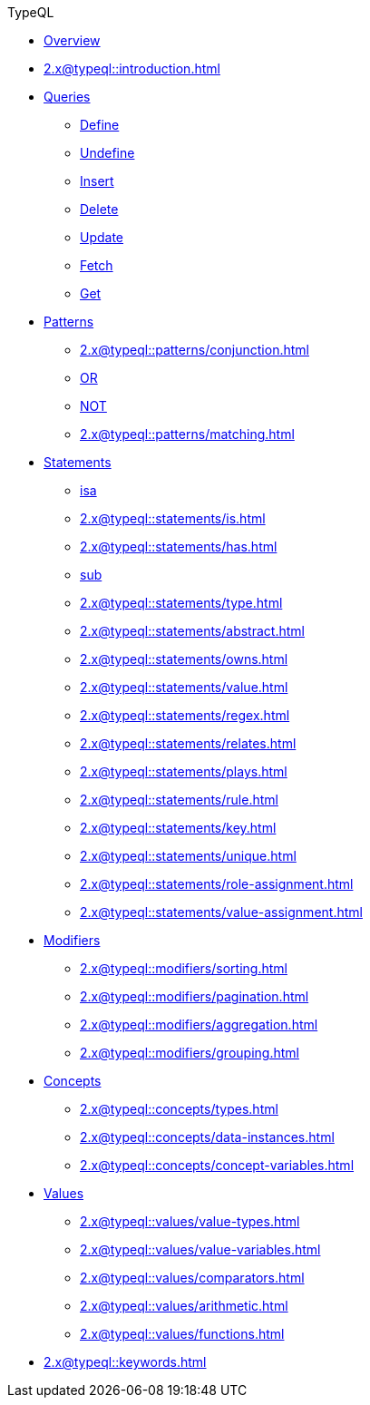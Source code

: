// TypeQL
.TypeQL
* xref:2.x@typeql::overview.adoc[Overview]
* xref:2.x@typeql::introduction.adoc[]

* xref:2.x@typeql::queries/overview.adoc[Queries]
** xref:2.x@typeql::queries/define.adoc[Define]
** xref:2.x@typeql::queries/undefine.adoc[Undefine]
** xref:2.x@typeql::queries/insert.adoc[Insert]
** xref:2.x@typeql::queries/delete.adoc[Delete]
** xref:2.x@typeql::queries/update.adoc[Update]
** xref:2.x@typeql::queries/fetch.adoc[Fetch]
** xref:2.x@typeql::queries/get.adoc[Get]

* xref:2.x@typeql::patterns/overview.adoc[Patterns]
** xref:2.x@typeql::patterns/conjunction.adoc[]
** xref:2.x@typeql::patterns/disjunction.adoc[OR]
** xref:2.x@typeql::patterns/negation.adoc[NOT]
** xref:2.x@typeql::patterns/matching.adoc[]

* xref:2.x@typeql::statements/overview.adoc[Statements]
** xref:2.x@typeql::statements/isa.adoc[isa]
** xref:2.x@typeql::statements/is.adoc[]
** xref:2.x@typeql::statements/has.adoc[]
** xref:2.x@typeql::statements/sub.adoc[sub]
** xref:2.x@typeql::statements/type.adoc[]
** xref:2.x@typeql::statements/abstract.adoc[]
** xref:2.x@typeql::statements/owns.adoc[]
** xref:2.x@typeql::statements/value.adoc[]
** xref:2.x@typeql::statements/regex.adoc[]
** xref:2.x@typeql::statements/relates.adoc[]
** xref:2.x@typeql::statements/plays.adoc[]
** xref:2.x@typeql::statements/rule.adoc[]
** xref:2.x@typeql::statements/key.adoc[]
** xref:2.x@typeql::statements/unique.adoc[]
** xref:2.x@typeql::statements/role-assignment.adoc[]
** xref:2.x@typeql::statements/value-assignment.adoc[]

* xref:2.x@typeql::modifiers/overview.adoc[Modifiers]
** xref:2.x@typeql::modifiers/sorting.adoc[]
** xref:2.x@typeql::modifiers/pagination.adoc[]
** xref:2.x@typeql::modifiers/aggregation.adoc[]
** xref:2.x@typeql::modifiers/grouping.adoc[]

* xref:2.x@typeql::concepts/overview.adoc[Concepts]
** xref:2.x@typeql::concepts/types.adoc[]
** xref:2.x@typeql::concepts/data-instances.adoc[]
** xref:2.x@typeql::concepts/concept-variables.adoc[]

* xref:2.x@typeql::values/overview.adoc[Values]
** xref:2.x@typeql::values/value-types.adoc[]
** xref:2.x@typeql::values/value-variables.adoc[]
** xref:2.x@typeql::values/comparators.adoc[]
** xref:2.x@typeql::values/arithmetic.adoc[]
** xref:2.x@typeql::values/functions.adoc[]

* xref:2.x@typeql::keywords.adoc[]
